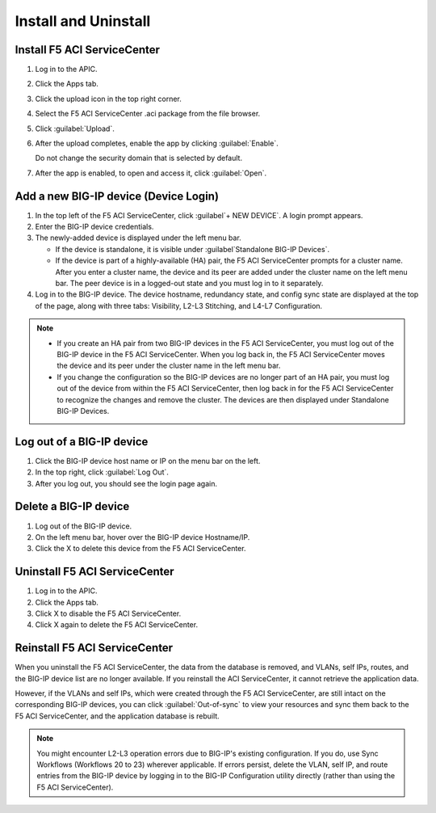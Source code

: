 Install and Uninstall
=====================

Install F5 ACI ServiceCenter 
----------------------------

1. Log in to the APIC.

2. Click the Apps tab.

3. Click the upload icon in the top right corner.

4. Select the F5 ACI ServiceCenter .aci package from the file browser.

5. Click :guilabel:`Upload`.

6. After the upload completes, enable the app by clicking :guilabel:`Enable`.
   
   Do not change the security domain that is selected by default.

7. After the app is enabled, to open and access it, click :guilabel:`Open`.


Add a new BIG-IP device (Device Login)
--------------------------------------

1. In the top left of the F5 ACI ServiceCenter, click :guilabel`+ NEW DEVICE`. A login prompt appears.

2. Enter the BIG-IP device credentials.

3. The newly-added device is displayed under the left menu bar.

   - If the device is standalone, it is visible under :guilabel`Standalone BIG-IP Devices`.

   - If the device is part of a highly-available (HA) pair, the F5 ACI ServiceCenter prompts for a cluster name. After you enter a cluster name, the device and its peer are added under the cluster name on the left menu bar. The peer device is in a logged-out state and you must log in to it separately.

4. Log in to the BIG-IP device. The device hostname, redundancy state, and config sync state are displayed at the top of the page, along with three tabs: Visibility, L2-L3 Stitching, and L4-L7 Configuration.

.. note::
   
   - If you create an HA pair from two BIG-IP devices in the F5 ACI ServiceCenter, you must log out of the BIG-IP device in the F5 ACI ServiceCenter. When you log back in, the F5 ACI ServiceCenter moves the device and its peer under the cluster name in the left menu bar.

   - If you change the configuration so the BIG-IP devices are no longer part of an HA pair, you must log out of the device from within the F5 ACI ServiceCenter, then log back in for the F5 ACI ServiceCenter to recognize the changes and remove the cluster. The devices are then displayed under Standalone BIG-IP Devices.


Log out of a BIG-IP device
--------------------------

1. Click the BIG-IP device host name or IP on the menu bar on the left.

2. In the top right, click :guilabel:`Log Out`.

3. After you log out, you should see the login page again.

Delete a BIG-IP device
----------------------

1. Log out of the BIG-IP device.

2. On the left menu bar, hover over the BIG-IP device Hostname/IP.

3. Click the X to delete this device from the F5 ACI ServiceCenter.

Uninstall F5 ACI ServiceCenter 
------------------------------

1. Log in to the APIC.

2. Click the Apps tab.

3. Click X to disable the F5 ACI ServiceCenter.

4. Click X again to delete the F5 ACI ServiceCenter.


Reinstall F5 ACI ServiceCenter
------------------------------

When you uninstall the F5 ACI ServiceCenter, the data from the database is removed, and VLANs, self IPs, routes, and the BIG-IP device list are no longer available. If you reinstall the ACI ServiceCenter, it cannot retrieve the application data.

However, if the VLANs and self IPs, which were created through the F5 ACI ServiceCenter, are still intact on the corresponding BIG-IP devices, you can click :guilabel:`Out-of-sync` to view your resources and sync them back to the F5 ACI ServiceCenter, and the application database is rebuilt.

.. note::
   You might encounter L2-L3 operation errors due to BIG-IP's existing configuration. If you do, use Sync Workflows (Workflows 20 to 23) wherever applicable. If errors persist, delete the VLAN, self IP, and route entries from the BIG-IP device by logging in to the BIG-IP Configuration utility directly (rather than using the F5 ACI ServiceCenter).